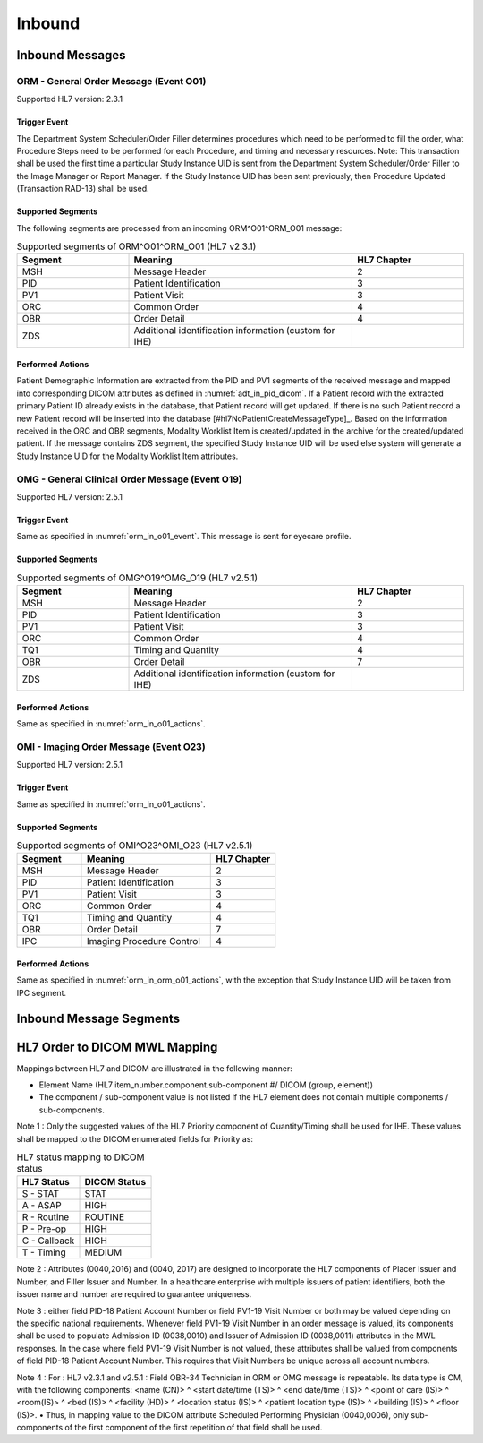 Inbound
#######

.. _orm_in_messages:

Inbound Messages
================

.. _orm_in_orm_o01:

ORM - General Order Message (Event O01)
---------------------------------------
Supported HL7 version: 2.3.1

.. _orm_in_o01_event

Trigger Event
^^^^^^^^^^^^^
The Department System Scheduler/Order Filler determines procedures which need to be performed to fill the order, what
Procedure Steps need to be performed for each Procedure, and timing and necessary resources.
Note: This transaction shall be used the first time a particular Study Instance UID is sent from the Department System
Scheduler/Order Filler to the Image Manager or Report Manager. If the Study Instance UID has been sent previously, then
Procedure Updated (Transaction RAD-13) shall be used.

.. _orm_in_o01_segments:

Supported Segments
^^^^^^^^^^^^^^^^^^
The following segments are processed from an incoming ORM^O01^ORM_O01 message:

.. csv-table:: Supported segments of ORM^O01^ORM_O01 (HL7 v2.3.1)
   :header: Segment, Meaning, HL7 Chapter
   :widths: 25, 50, 25

   MSH, Message Header, 2
   PID, Patient Identification, 3
   PV1, Patient Visit, 3
   ORC, Common Order, 4
   OBR, Order Detail, 4
   ZDS, Additional identification information (custom for IHE),

.. _orm_in_o01_actions

Performed Actions
^^^^^^^^^^^^^^^^^
Patient Demographic Information are extracted from the PID and PV1 segments of the received message and mapped
into corresponding DICOM attributes as defined in :numref:`adt_in_pid_dicom`. If a Patient record with the extracted
primary Patient ID already exists in the database, that Patient record will get updated. If there is no such Patient
record a new Patient record will be inserted into the database [#hl7NoPatientCreateMessageType]_.
Based on the information received in the ORC and OBR segments, Modality Worklist Item is created/updated in the archive
for the created/updated patient. If the message contains ZDS segment, the specified Study Instance UID will be used else
system will generate a Study Instance UID for the Modality Worklist Item attributes.

.. _orm_in_omg_o19:

OMG - General Clinical Order Message (Event O19)
------------------------------------------------
Supported HL7 version: 2.5.1

Trigger Event
^^^^^^^^^^^^^
Same as specified in :numref:`orm_in_o01_event`. This message is sent for eyecare profile.

Supported Segments
^^^^^^^^^^^^^^^^^^
.. csv-table:: Supported segments of OMG^O19^OMG_O19 (HL7 v2.5.1)
   :header: Segment, Meaning, HL7 Chapter
   :widths: 25, 50, 25

   MSH, Message Header, 2
   PID, Patient Identification, 3
   PV1, Patient Visit, 3
   ORC, Common Order, 4
   TQ1, Timing and Quantity, 4
   OBR, Order Detail, 7
   ZDS, Additional identification information (custom for IHE),

Performed Actions
^^^^^^^^^^^^^^^^^
Same as specified in :numref:`orm_in_o01_actions`.

.. _orm_in_o23:

OMI - Imaging Order Message (Event O23)
---------------------------------------
Supported HL7 version: 2.5.1

Trigger Event
^^^^^^^^^^^^^
Same as specified in :numref:`orm_in_o01_actions`.

Supported Segments
^^^^^^^^^^^^^^^^^^
.. csv-table:: Supported segments of OMI^O23^OMI_O23 (HL7 v2.5.1)
   :header: Segment, Meaning, HL7 Chapter
   :widths: 25, 50, 25

   MSH, Message Header, 2
   PID, Patient Identification, 3
   PV1, Patient Visit, 3
   ORC, Common Order, 4
   TQ1, Timing and Quantity, 4
   OBR, Order Detail, 7
   IPC, Imaging Procedure Control, 4

Performed Actions
^^^^^^^^^^^^^^^^^
Same as specified in :numref:`orm_in_orm_o01_actions`, with the exception that Study Instance UID will be taken from IPC
segment.

.. _orm_in_segments:

Inbound Message Segments
========================

.. _orm_in_dicom:

HL7 Order to DICOM MWL Mapping
==============================

Mappings between HL7 and DICOM are illustrated in the following manner:

- Element Name (HL7 item_number.component.sub-component #/ DICOM (group, element))
- The component / sub-component value is not listed if the HL7 element does not contain multiple components / sub-components.

.. csv-table:: HL7 ORM mapping of PID segment to DICOM Patient Attributes
   :name: orm_in_pid_dicom
   :header: DICOM Attribute, DICOM Tag, HL7 Field, HL7 Item #, HL7 Segment, Note


   +------------------------------------------------------------------------------------------------------------------------------------------------------+
   | DICOM Attribute                   | DICOM Tag   |  HL7 Field                       |  HL7 Item #    |  HL7 Segment | Note                            |
   +-----------------------------------+-------------+----------------------------------+----------------+--------------+---------------------------------+
   | ** SOP Common**                                                                                                                                      |
   +-----------------------------------+-------------+----------------------------------+----------------+--------------+---------------------------------+
   | Specific Character Set            | (0008,0005) | Character Set                    | 00692          | MSH:18       | :numref:`tab_hl7_dicom_charset` |
   +-----------------------------------+-------------+----------------------------------+----------------+--------------+---------------------------------+
   | **Scheduled Procedure Step**                                                                                                                         |
   +-----------------------------------+-------------+----------------------------------+----------------+--------------+---------------------------------+
   | Scheduled Procedure Step          | (0040,0100) |                                                                                                    |
   | Sequence                          |             |                                                                                                    |
   +-----------------------------------+-------------+----------------------------------+----------------+--------------+---------------------------------+
   | >Item, "(FFFE, E000)"             | (FFFE,E000) |                                                                                                    |
   +-----------------------------------+-------------+----------------------------------+----------------+--------------+---------------------------------+
   | >Scheduled Station AE Title       | (0040,0001) | OMI: Scheduled Station           | OMI: 01665     | ORM ORC:18   | Generated by DSS                |
   |                                   |             |      AE Title                    |                | OMI IPC:9    |                                 |
   +-----------------------------------+-------------+----------------------------------+----------------+--------------+---------------------------------+
   | >Scheduled Procedure Step         | (0040,0002) | ORM: Quantity/Timing             | ORM: 00221.4   | ORM ORC:7.4  | Generated by DSS                |
   |  Start Date                       |             | OMI: Start Date/Time             | OMI: 01633     | OMI TQ1:7    |                                 |
   |                                   |             | OMG: Start Date/Time             | OMG: 01633     | OMG TQ1:7    |                                 |
   +-----------------------------------+-------------+----------------------------------+----------------+--------------+---------------------------------+
   | >Scheduled Procedure Step         | (0040,0003) | ORM: Quantity/Timing             | ORM: 00221.4   | ORM ORC:7.4  | Generated by DSS                |
   |  Start Time                       |             | OMI: Start Date/Time             | OMI: 01633     | OMI TQ1:7    |                                 |
   |                                   |             | OMG: Start Date/Time             | OMG: 01633     | OMG TQ1:7    |                                 |
   +-----------------------------------+-------------+----------------------------------+----------------+--------------+---------------------------------+
   | >Modality                         | (0008,0060) | ORM: Diagnostic Serv Sect ID     | ORM: 00257     | ORM OBR:24   | Generated by DSS                |
   |                                   |             | OMI: Modality                    | OMI: 00239     | OMI IPC:5    |                                 |
   |                                   |             | OMG: Diagnostic Serv Sect ID     | OMG: 00257     | OMG OBR:24   |                                 |
   +-----------------------------------+-------------+----------------------------------+----------------+--------------+---------------------------------+
   | >Scheduled Performing             | (0040,0006) | Technician                       | 00266          | OBR:34       | See note 4                      |
   |  Physician's Name                 |             |                                  |                |              |                                 |
   +-----------------------------------+-------------+----------------------------------+----------------+--------------+---------------------------------+
   | >Scheduled Procedure Step         | (0040,0007) | ORM: Universal Service ID        | ORM: 00238.2   | ORM OBR:4.2  | Generated by DSS                |
   |  Description                      |             | OMI: Protocol Code               | OMI: 00246     | OMI IPC:6    |                                 |
   |                                   |             | OMG: Universal Service ID        | OMG: 00238.2   | OMG OBR:4.2  |                                 |
   +-----------------------------------+-------------+----------------------------------+----------------+--------------+---------------------------------+
   | >Scheduled Station Name           | (0040,0010) | OMI: Scheduled Station Name      | OMI: 01663     | OMI IPC:7    | Generated by DSS                |
   +-----------------------------------+-------------+----------------------------------+----------------+--------------+---------------------------------+
   | >Scheduled Procedure Step         | (0040,0011) | OMI: Scheduled Procedure Step    | OMI: 01664     | OMI IPC:8    | Generated by DSS                |
   |  Location                         |             |      Location                    |                |              |                                 |
   +-----------------------------------+-------------+----------------------------------+----------------+--------------+---------------------------------+
   | >Scheduled Protocol Code          | (0040,0008) | ORM: Universal Service ID        | ORM: 00238.2   | ORM OBR:4.2  | Generated by DSS                |
   |  Sequence                         |             | OMI: Protocol Code               | OMI: 00246     | OMI IPC:6    |                                 |
   |                                   |             | OMG: Universal Service ID        | OMG: 00238.2   | OMG OBR:4.2  |                                 |
   +-----------------------------------+-------------+----------------------------------+----------------+--------------+---------------------------------+
   | >>Code Value                      | (0008,0100) |                                  |                |              |                                 |
   +-----------------------------------+-------------+----------------------------------+----------------+--------------+---------------------------------+
   | >>Code Scheme Designator          | (0008,0102) |                                  |                |              |                                 |
   +-----------------------------------+-------------+----------------------------------+----------------+--------------+---------------------------------+
   | >>Code Meaning                    | (0008,0104) |                                  |                |              |                                 |
   +-----------------------------------+-------------+----------------------------------+----------------+--------------+---------------------------------+
   | >Scheduled Procedure Step ID      | (0040,0009) | ORM: Filler Field 1              | ORM: 00253     | ORM OBR:20   | Generated by DSS                |
   |                                   |             | OMI: Scheduled Procedure Step ID | OMI: 00238     | OMI IPC:4    |                                 |
   |                                   |             | OMG: Filler Field 1              | OMG: 00253     | OMG OBR:20   |                                 |
   +-----------------------------------+-------------+----------------------------------+----------------+--------------+---------------------------------+
   | >Scheduled Procedure Step Status  | (0040,0020) | Order Control, Order Status      | 00215, 00219   | ORC:1, ORC:5 | Generated by DSS                |
   +-----------------------------------+-------------+----------------------------------+----------------+--------------+---------------------------------+
   | Requested Procedure
   +-----------------------------------+-------------+----------------------------------+----------------+--------------+---------------------------------+
   | Requested Procedure ID            | (0040,1001) | ORM: Placer field 2              | ORM: 00252     | ORM OBR:19   | Generated by DSS                |
   |                                   |             | OMI: Requested Procedure ID      | OMI: 00216     | OMI IPC:2    |                                 |
   |                                   |             | OMG: Placer field 2              | ORM: 00252     | ORM OBR:19   |                                 |
   +-----------------------------------+-------------+----------------------------------+----------------+--------------+---------------------------------+
   | Reason for requested Procedure    | (0040,1002) | Reason for Study                 | 00263          | OBR:31       | maybe either a code or text
   |                                   |             |                                  |                |              | value; if a code, then the code |
   |                                   |             |                                  |                |              | meaning (display name) should be|
   |                                   |             |                                  |                |              | used; see also (0040,100A)      |
   +-----------------------------------+-------------+----------------------------------+----------------+--------------+---------------------------------+
   | Reason for Requested Procedure    | (0040,100A) | Reason for Study                 | 00263          | OBR:31       | see note of (0040,1002)         |
   | Code Sequence                     |             |                                  |                |              |                                 |
   +-----------------------------------+-------------+----------------------------------+----------------+--------------+---------------------------------+
   | >Code Value                       | (0008,0100) |                                  |                |              |                                 |
   +-----------------------------------+-------------+----------------------------------+----------------+--------------+---------------------------------+
   | >Code Scheme Designator           | (0008,0102) |                                  |                |              |                                 |
   +-----------------------------------+-------------+----------------------------------+----------------+--------------+---------------------------------+
   | >Code Meaning                     | (0008,0104) |                                  |                |              |                                 |
   +-----------------------------------+-------------+----------------------------------+----------------+--------------+---------------------------------+
   | Requested Procedure Description   | (0032,1060) | Procedure Code                   | 00393          | OBR:44       | Generated by DSS                |
   +-----------------------------------+-------------+----------------------------------+----------------+--------------+---------------------------------+
   | Requested Procedure Code Sequence | (0032,1064) | Procedure Code                   | 00393          | OBR:44       | Generated by DSS                |
   +-----------------------------------+-------------+----------------------------------+----------------+--------------+---------------------------------+
   | >Code Value                       | (0008,0100) |                                  |                |              |                                 |
   +-----------------------------------+-------------+----------------------------------+----------------+--------------+---------------------------------+
   | >Code Scheme Designator           | (0008,0102) |                                  |                |              |                                 |
   +-----------------------------------+-------------+----------------------------------+----------------+--------------+---------------------------------+
   | >Code Meaning                     | (0008,0104) |                                  |                |              |                                 |
   +-----------------------------------+-------------+----------------------------------+----------------+--------------+---------------------------------+
   | Study Instance UID                | (0020,000D) | Study Instance UID               | ORM: Z0001     | ORM ZDS:1    | Generated by DSS                |
   |                                   |             |                                  | OMI: 00217     | OMI IPC:3    |                                 |
   |                                   |             |                                  | OMG: Z0001     | OMG ZDS:1    |                                 |
   +-----------------------------------+-------------+----------------------------------+----------------+--------------+---------------------------------+
   | Requested Procedure Priority      | (0040,1003) | ORM: Quantity/Timing             | ORM: 00221.6   | ORM ORC:7.5  | See note 1                      |
   |                                   |             | OMI: Start Date/Time             | OMG: 01633     | OMG TQ1:9    |                                 |
   |                                   |             | OMG: Start Date/Time             | OMG: 01633     | OMG TQ1:9    |                                 |
   +-----------------------------------+-------------+----------------------------------+----------------+--------------+---------------------------------+
   | Patient Transport Arrangements    | (0040,1004) | Transportation Mode              | 00262          | OBR:30       |
   +-----------------------------------+-------------+----------------------------------+----------------+--------------+---------------------------------+
   | Imaging Request
   +-----------------------------------+-------------+----------------------------------+----------------+--------------+---------------------------------+
   | Accession Number                  | (0008,0050) | ORM: Placer Field 1              | ORM: 00251     | ORM OBR:18   | Generated by DSS                |
   |                                   |             | OMI: Accession Identifier        | OMI: 01330     | OMI IPC:1    |                                 |
   |                                   |             | OMG: Placer Field 1              | OMG: 00251     | OMG OBR:18   |                                 |
   +-----------------------------------+-------------+----------------------------------+----------------+--------------+---------------------------------+
   | Requesting Physician              | (0032,1032) | Ordering Provider                | 00226          | OBR:16       |                                 |
   +-----------------------------------+-------------+----------------------------------+----------------+--------------+---------------------------------+
   | Referring Physician's Name        | (0008,0090) | Referring Doctor                 | 00138          | PV1:8        |                                 |
   +-----------------------------------+-------------+----------------------------------+----------------+--------------+---------------------------------+
   | Placer Issuer and Number          | (0040,2016) | Placer Order #                   | 00216          | ORC:2        | See note 2                      |
   +-----------------------------------+-------------+----------------------------------+----------------+--------------+---------------------------------+
   | Order Placer Identifier Sequence  | (0040,0026) | Placer Order #                   | 00216          | ORC:2        | See note 2                      |
   +-----------------------------------+-------------+----------------------------------+----------------+--------------+---------------------------------+
   | >Local Namespace Entity ID        | (0040,0031) |                                  |                |              |                                 |
   +-----------------------------------+-------------+----------------------------------+----------------+--------------+---------------------------------+
   | >Universal Entity ID              | (0040,0032) |                                  |                |              |                                 |
   +-----------------------------------+-------------+----------------------------------+----------------+--------------+---------------------------------+
   | >Universal Entity ID Type         | (0040,0033) |                                  |                |              |                                 |
   +-----------------------------------+-------------+----------------------------------+----------------+--------------+---------------------------------+
   | Filler Issuer and Number          | (0040,2017) | Filler Order #                   | 00217          | ORC:3        | See note 2                      |
   +-----------------------------------+-------------+----------------------------------+----------------+--------------+---------------------------------+
   | Order Filler Identifier Sequence  | (0040,0027) | Filler Order #                   | 00217          | ORC:3        | See note 2                      |
   +-----------------------------------+-------------+----------------------------------+----------------+--------------+---------------------------------+
   | >Local Namespace Entity ID        | (0040,0031) |                                  |                |              |                                 |
   +-----------------------------------+-------------+----------------------------------+----------------+--------------+---------------------------------+
   | >Universal Entity ID              | (0040,0032) |                                  |                |              |                                 |
   +-----------------------------------+-------------+----------------------------------+----------------+--------------+---------------------------------+
   | >Universal Entity ID Type         | (0040,0033) |                                  |                |              |                                 |
   +-----------------------------------+-------------+----------------------------------+----------------+--------------+---------------------------------+
   | Visit Identification
   +-----------------------------------+-------------+----------------------------------+----------------+--------------+---------------------------------+
   | Admission ID                      | (0038,0010) | Visit Number                     | 00149          | PV1:19       | See note 3                      |
   +-----------------------------------+-------------+----------------------------------+----------------+--------------+---------------------------------+
   | Issuer of Admission ID Sequence   | 0038,0014)  | Visit Number                     | 00149          | PV1:19       | See note 3                      |
   +-----------------------------------+-------------+----------------------------------+----------------+--------------+---------------------------------+
   | >Local Namespace Entity ID        | (0040,0031) |                                  |                |              |                                 |
   +-----------------------------------+-------------+----------------------------------+----------------+--------------+---------------------------------+
   | Patient Identification            | Same as Patient Identification in :numref:`adt_in_pid_dicom`                                                     |
   +-----------------------------------+-------------+----------------------------------+----------------+--------------+---------------------------------+
   | Patient Demographic               | Same as Patient Demographic in :numref:`adt_in_pid_dicom`                                                        |
   +-----------------------------------+-------------+----------------------------------+----------------+--------------+---------------------------------+
   | Patient Medical                                                                                                                                      |
   +-----------------------------------+-------------+----------------------------------+----------------+--------------+---------------------------------+
   | Patient State                     | (0038,0500) | Danger Code                      | 00246          | OBR:12       |                                 |
   +-----------------------------------+-------------+----------------------------------+----------------+--------------+---------------------------------+
   | Pregnancy Status                  | (0010,21C0) | Ambulatory Status                | 00145          | PV1:15       | "B6" must be mapped to DICOM    |
   |                                   |             |                                  |                |              | enumerated value "3" (definitely|
   |                                   |             |                                  |                |              | pregnant)                       |
   +-----------------------------------+-------------+----------------------------------+----------------+--------------+---------------------------------+
   | Medical Alerts                    | (0010,2000) | Relevant Clinical Info           | 00247          | OBR:13       |
   +-----------------------------------+-------------+----------------------------------+----------------+--------------+---------------------------------+
   | Patient's Sex Neutered            | Same as mentioned in Patient Medical in :numref:`adt_in_pid_dicom`                                               |
   +-----------------------------------+-------------+----------------------------------+----------------+--------------+---------------------------------+


Note 1 :  Only the suggested values of the HL7 Priority component of Quantity/Timing shall be used for IHE. These values
shall be mapped to the DICOM enumerated fields for Priority as:

.. csv-table:: HL7 status mapping to DICOM status
   :name: status_mapping
   :header: HL7 Status, DICOM Status

   S - STAT, STAT
   A - ASAP, HIGH
   R - Routine, ROUTINE
   P - Pre-op, HIGH
   C - Callback, HIGH
   T - Timing, MEDIUM

Note 2 : Attributes (0040,2016) and (0040, 2017) are designed to incorporate the HL7 components of Placer Issuer and
Number, and Filler Issuer and Number. In a healthcare enterprise with multiple issuers of patient identifiers, both the
issuer name and number are required to guarantee uniqueness.

Note 3 : either field PID-18 Patient Account Number or field PV1-19 Visit Number or both may be valued depending on the
specific national requirements. Whenever field PV1-19 Visit Number in an order message is valued, its components shall
be used to populate Admission ID (0038,0010) and Issuer of Admission ID (0038,0011) attributes in the MWL responses. In
the case where field PV1-19 Visit Number is not valued, these attributes shall be valued from components of field PID-18
Patient Account Number. This requires that Visit Numbers be unique across all account numbers.

Note 4 : For : HL7 v2.3.1 and v2.5.1 : Field OBR-34 Technician in ORM or OMG message is repeatable. Its data type is CM,
with the following components: <name (CN)> ^ <start date/time (TS)> ^ <end date/time (TS)> ^ <point of care (IS)> ^
<room(IS)> ^ <bed (IS)> ^ <facility (HD)> ^ <location status (IS)> ^ <patient location type (IS)> ^ <building (IS)> ^
<floor (IS)>.
• Thus, in mapping value to the DICOM attribute Scheduled Performing Physician (0040,0006), only sub-components of the
first component of the first repetition of that field shall be used.